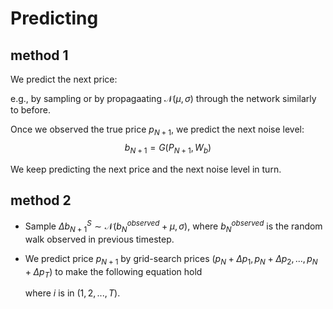 * Predicting
** method 1
  We predict the next price:
  \begin{eqnarray}
  p_{N+1}^{predicted} = F((B_N, b_N + \Delta b), W_p) + \mathcal{N}(0, \sigma_p), & \Delta b \sim \mathcal{N}(\mu_b, \sigma_b)
  \end{eqnarray}
  e.g., by sampling or by propagaating \(\mathcal{N}(\mu, \sigma)\) through the network similarly to before.

  Once we observed the true price \(p_{N+1}\), we predict the next noise level:
  \[b_{N+1} = G(P_{N+1}, W_b)\]

  We keep predicting the next price and the next noise level in turn.

** method 2
   - Sample \(\Delta b_{N+1}^{S} \sim \mathcal{N}(b_{N}^{observed} + \mu, \sigma)\), where \(b_{N}^{observed}\) is the random walk
     observed in previous timestep.
   - We predict price \(p_{N+1}\) by grid-search prices \((p_{N} + \Delta p_{1}, p_{N} + \Delta p_{2}, ..., p_{N} + \Delta p_{T})\)
     to make the following equation hold
     \begin{eqnarray}
      G(p_{N} + \Delta p_{i}, W_{b}) = b_{N+1}^{S}
     \end{eqnarray}
     where \(i\) is in \((1, 2, ..., T)\).
